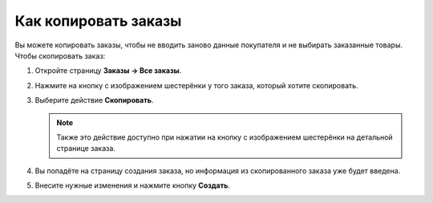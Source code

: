 *********************
Как копировать заказы
*********************

Вы можете копировать заказы, чтобы не вводить заново данные покупателя и не выбирать заказанные товары. Чтобы скопировать заказ:

#. Откройте страницу **Заказы → Все заказы**.

#. Нажмите на кнопку с изображением шестерёнки у того заказа, который хотите скопировать.

#. Выберите действие **Скопировать**.

   .. fancybox:: img/copy_order_list.png
       :alt: Копирование заказа на списке заказов.

   .. note::

       Также это действие доступно при нажатии на кнопку с изображением шестерёнки на детальной странице заказа.

   .. fancybox:: img/copy_order_detailed.png
       :alt: Копирование заказа на детальной странице заказа.

#. Вы попадёте на страницу создания заказа, но информация из скопированного заказа уже будет введена.

#. Внесите нужные изменения и нажмите кнопку **Создать**.

   .. fancybox:: img/copy_order.png
       :alt: При копировании заказа вы попадаете на страницу создания заказа.
